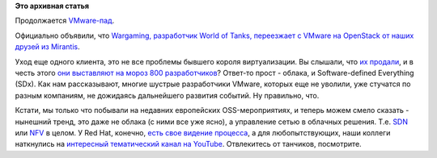 .. title: Wargaming выбирает OpenStack!
.. slug: wargaming-выбирает-openstack
.. date: 2016-02-16 16:29:46
.. tags:
.. category:
.. link:
.. description:
.. type: text
.. author: Peter Lemenkov

**Это архивная статья**


Продолжается
`VMware-пад </content/apple-отказалось-от-vmware-в-пользу-qemukvm>`__.

Официально объявили, что `Wargaming, разработчик World of Tanks,
переезжает с VMware на OpenStack от наших друзей из
Mirantis <http://www.tadviser.ru/index.php/Проект:Game_Stream_Belarus_%28wargaming%29_%28Mirantis_OpenStack_%28MOS%29%29>`__.

Уход еще одного клиента, это не все проблемы бывшего короля
виртуализации. Вы слышали, что `их
продали <http://techcrunch.com/2015/10/12/dell-buys-emc-for-67b-in-largest-deal-in-tech-history/>`__,
и в честь этого `они выставляют на мороз 800
разработчиков <http://techcrunch.com/2016/01/26/vmware-confirms-layoffs-in-earnings-statement-as-it-prepares-for-dell-acquisition/>`__?
Ответ-то прост - облака, и Software-defined Everything (SDx). Как нам
рассказывают, многие шустрые разработчики VMware, которых еще не
уволили, уже стучатся по разным компаниям, не дожидаясь дальнейшего
развития событий. Ну правильно, что.

Кстати, мы только что побывали на недавних европейских OSS-мероприятиях,
и теперь можем смело сказать - нынешний тренд, это даже не облака (с
ними все уже ясно), а управление сетью в облачных решения. Т.е.
`SDN <https://ru.wikipedia.org/wiki/Программно-определяемая_сеть>`__ или
`NFV <https://ru.wikipedia.org/wiki/Виртуализация_сетевых_функций>`__ в
целом. У Red Hat, конечно, `есть свое видение
процесса <https://www.redhat.com/en/about/blog/red-hat-promotes-network-functions-virtualization-openstack>`__,
а для любопытствующих, наши коллеги наткнулись на `интересный
тематический канал на
YouTube <https://www.youtube.com/user/mahler711/videos>`__. Отвлекитесь
от танчиков, посмотрите.

